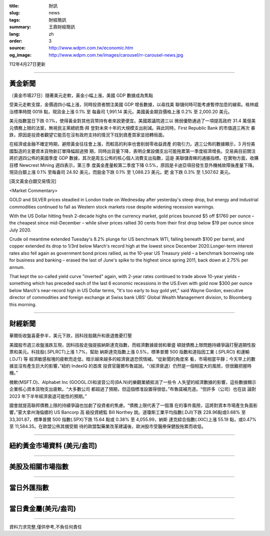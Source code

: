 :title: 財訊
:slug: news
:tags: 財經簡訊
:summary: 王鼎財經簡訊
:lang: zh
:order: 3
:source: http://www.wdpm.com.tw/economic.htm
:og_image: http://www.wdpm.com.tw/images/carousel/rr-carousel-news.jpg

112年4月27日更新

----

黃金新聞
++++++++

〔黃金市場27日〕隨著美元走軟，黃金小幅上漲，美國 GDP 數據成為焦點

受美元走軟支撐，金價週四小幅上漲，同時投資者關注美國 GDP 增長數據，以尋找美
聯儲何時可能考慮暫停加息的線索。格林威治標準時間 0018 點，現貨金上漲 0.1% 至
每盎司 1,991.14 美元。美國黃金期貨價格上漲 0.2% 至 2,000.20 美元。

美元指數當日下跌 0.1%，使得黃金對其他貨幣持有者來說更便宜。美國眾議院週三以
微弱優勢通過了一項提高政府 31.4 萬億美元債務上限的法案，無視民主黨總統喬·拜
登對未來十年的大規模支出削減。與此同時，First Republic Bank 的市值週三再次
暴跌，原因是投資者觀望它能否在沒有政府支持的情況下找到資產買家並扭轉局面。

在經濟或金融不確定時期，避險黃金往往會上漲，而較高的利率也會削弱零收益資產
的吸引力。週三公佈的數據顯示，3 月份美國製造的主要資本貨物新訂單降幅超過預
期，同時出貨量下降，表明企業設備支出可能拖累第一季度經濟增長。交易員目前關注
將於週四公佈的美國季度 GDP 數據，其次是周五公佈的核心個人消費支出指數，這是
美聯儲青睞的通脹指標。在實物方面，收購目標 Newcrest Mining 週四表示，第三季
度黃金產量較第二季度下降 0.5%，原因是卡迪亞項目發生意外機械故障後產量下降。
現貨白銀上漲 0.1% 至每盎司 24.92 美元，而鉑金下跌 0.1% 至 1,088.23 美元。鈀
金下跌 0.3% 至 1,507.62 美元。





[英文黃金白銀交易情況]

<Market Commentary>

GOLD and SILVER prices steadied in London trade on Wednesday after yesterday's 
steep drop, but energy and industrial commodities continued to fall as Western 
stock markets rose despite widening recession warnings.

With the US Dollar hitting fresh 2-decade highs on the currency market, gold 
prices bounced $5 off $1760 per ounce – the cheapest since mid-December – while 
silver prices rallied 30 cents from their first drop below $19 per ounce 
since July 2020.

Crude oil meantime extended Tuesday's 8.2% plunge for US benchmark WTI, falling 
beneath $100 per barrel, and copper extended its drop to 1/3rd below March's 
record high at the lowest since December 2020.Longer-term interest rates 
also fell again as government bond prices rallied, as the 10-year US Treasury 
yield – a benchmark borrowing rate for business and banking – erased the 
last of June's spike to the highest since spring 2011, back down at 2.75% 
per annum.

That kept the so-called yield curve "inverted" again, with 2-year rates continued 
to trade above 10-year yields – something which has preceded each of the 
last 6 economic recessions in the US.Even with gold now $300 per ounce below 
March's near-record high in US Dollar terms, "It's too early to buy gold 
yet," said Wayne Gordon, executive director of commodities and foreign exchange 
at Swiss bank UBS' Global Wealth Management division, to Bloomberg this morning.


----

財經新聞
++++++++
華爾街收盤喜憂參半，美元下跌，因科技股飆升和衰退擔憂打壓

美國股市週三收盤漲跌互現，因科技股走強提振納斯達克指數，而經濟數據疲弱和華盛
頓就債務上限問題持續爭論打壓週期性股票和美元。科技股(.SPLRCT)上漲 1.7%，幫助
納斯達克指數上漲 0.5%，標準普爾 500 指數和道指因工業 (.SPLRCI) 和運輸 (.DJT) 等
經濟敏感板塊的疲軟而走低，暗示越來越多的經濟衰退恐慌情緒。“從新聞的角度來
看，市場相當平靜；今天早上的數據並沒有產生巨大的影響，”紐約 IndexIQ 的首席
投資官薩爾布魯諾說。“（經濟衰退）仍然是一個相當大的風險，但很難把握時機。”

微軟(MSFT.O)、Alphabet Inc (GOOGL.O)和波音公司(BA.N)的樂觀業績抵消了一些令
人失望的經濟數據的影響，這些數據顯示企業核心資本貨物支出疲軟。“大多數公司
都超過了預期，但這個標准設置得很低，”布魯諾補充道。“但許多（公司）也在談
論對 2023 年下半年經濟衰退可能性的預期。”

國會就提高聯邦債務上限的持續爭論也加劇了投資者的焦慮。“債務上限代表了一個潛
在的事件風險，這將對資本市場產生負面影響，”蒙大拿州海倫娜的 US Bancorp 高
級投資總監 Bill Northey 說。道瓊斯工業平均指數(.DJI)下跌 228.96點或0.68%
至33,301.87，標準普爾 500 指數(.SPX)下跌 15.64 點或 0.38% 至 4,055.99，納斯
達克綜合指數(.IXIC)上漲 55.19 點，或0.47% 至 11,584.35。在歐盟公佈其備受期
待的歐盟製藥業改革建議後，歐洲股市受醫療保健股拖累而收低。
        

----

紐約黃金市場資料 (美元/盎司)
++++++++++++++++++++++++++++

.. raw:: html

  <A HREF="http://www.kitco.com/connecting.html">
  <IMG SRC="http://www.kitconet.com/images/quotes_4b2.gif" BORDER="0" ALT="[Most Recent Quotes from www.kitco.com]">
  </A>

----

美股及相關市場指數
++++++++++++++++++

.. raw:: html

  <!-- TradingView Widget BEGIN -->
  <div class="tradingview-widget-container">
    <div class="tradingview-widget-container__widget"></div>
    <div class="tradingview-widget-copyright"><a href="https://tw.tradingview.com/markets/indices/" rel="noopener" target="_blank"><span class="blue-text">指數行情</span></a>由TradingView提供</div>
    <script type="text/javascript" src="https://s3.tradingview.com/external-embedding/embed-widget-market-quotes.js" async>
    {
    "title": "指數",
    "width": 770,
    "height": 450,
    "locale": "zh_TW",
    "symbolsGroups": [
      {
        "name": "美國和加拿大",
        "symbols": [
          {
            "name": "FOREXCOM:SPXUSD",
            "displayName": "標準普爾500"
          },
          {
            "name": "FOREXCOM:NSXUSD",
            "displayName": "納斯達克100指數"
          },
          {
            "name": "CME_MINI:ES1!",
            "displayName": "E-迷你 標普指數期貨"
          },
          {
            "name": "INDEX:DXY",
            "displayName": "美元指數"
          },
          {
            "name": "FOREXCOM:DJI",
            "displayName": "道瓊斯 30"
          }
        ]
      },
      {
        "name": "歐洲",
        "symbols": [
          {
            "name": "INDEX:SX5E",
            "displayName": "歐元藍籌50"
          },
          {
            "name": "FOREXCOM:UKXGBP",
            "displayName": "富時100"
          },
          {
            "name": "INDEX:DEU30",
            "displayName": "德國DAX指數"
          },
          {
            "name": "INDEX:CAC40",
            "displayName": "法國 CAC 40 指數"
          },
          {
            "name": "INDEX:SMI"
          }
        ]
      },
      {
        "name": "亞太",
        "symbols": [
          {
            "name": "INDEX:NKY",
            "displayName": "日經225"
          },
          {
            "name": "INDEX:HSI",
            "displayName": "恆生"
          },
          {
            "name": "BSE:SENSEX",
            "displayName": "印度孟買指數"
          },
          {
            "name": "BSE:BSE500"
          },
          {
            "name": "INDEX:KSIC",
            "displayName": "韓國Kospi綜合指數"
          }
        ]
      }
    ],
    "colorTheme": "light"
  }
    </script>
  </div>
  <!-- TradingView Widget END -->

----

當日外匯指數
++++++++++++

.. raw:: html

  <!-- TradingView Widget BEGIN -->
  <div class="tradingview-widget-container">
    <div class="tradingview-widget-container__widget"></div>
    <div class="tradingview-widget-copyright"><a href="https://tw.tradingview.com/markets/currencies/forex-cross-rates/" rel="noopener" target="_blank"><span class="blue-text">外匯匯率</span></a>由TradingView提供</div>
    <script type="text/javascript" src="https://s3.tradingview.com/external-embedding/embed-widget-forex-cross-rates.js" async>
    {
    "width": "100%",
    "height": "100%",
    "currencies": [
      "EUR",
      "USD",
      "JPY",
      "GBP",
      "CNY",
      "TWD"
    ],
    "isTransparent": false,
    "colorTheme": "light",
    "locale": "zh_TW"
  }
    </script>
  </div>
  <!-- TradingView Widget END -->

----

當日貴金屬(美元/盎司)
+++++++++++++++++++++

.. raw:: html 

  <A HREF="http://www.kitco.com/connecting.html">
  <IMG SRC="http://www.kitconet.com/images/quotes_7a.gif" BORDER="0" ALT="[Most Recent Quotes from www.kitco.com]">
  </A>

----

資料力求完整,僅供參考,不負任何責任
